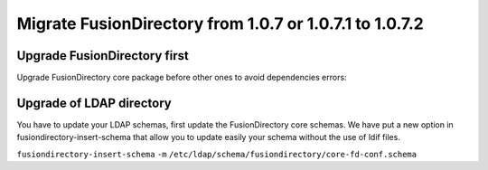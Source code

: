 Migrate FusionDirectory from 1.0.7 or 1.0.7.1 to 1.0.7.2
========================================================


Upgrade FusionDirectory first
^^^^^^^^^^^^^^^^^^^^^^^^^^^^^

Upgrade FusionDirectory core package before other ones to avoid
dependencies errors:

Upgrade of LDAP directory
^^^^^^^^^^^^^^^^^^^^^^^^^

You have to update your LDAP schemas, first update the FusionDirectory
core schemas. We have put a new option in fusiondirectory-insert-schema
that allow you to update easily your schema without the use of ldif
files.

``fusiondirectory-insert-schema`` ``-m``
``/etc/ldap/schema/fusiondirectory/core-fd-conf.schema``
